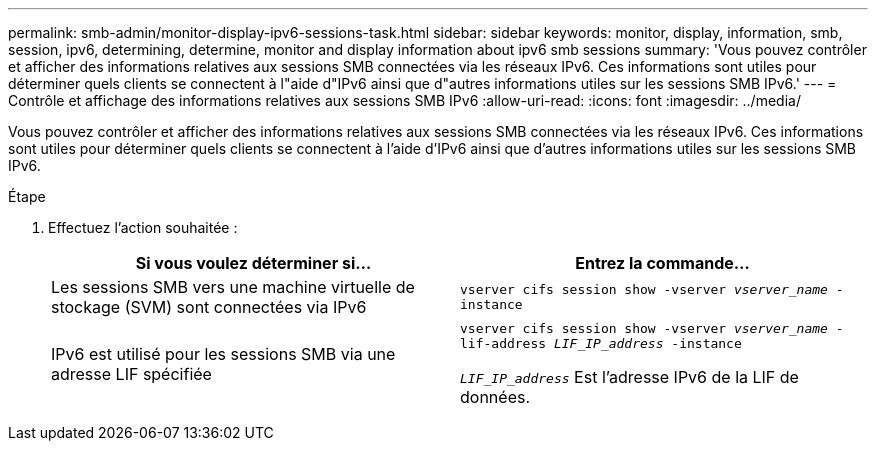 ---
permalink: smb-admin/monitor-display-ipv6-sessions-task.html 
sidebar: sidebar 
keywords: monitor, display, information, smb, session, ipv6, determining, determine, monitor and display information about ipv6 smb sessions 
summary: 'Vous pouvez contrôler et afficher des informations relatives aux sessions SMB connectées via les réseaux IPv6. Ces informations sont utiles pour déterminer quels clients se connectent à l"aide d"IPv6 ainsi que d"autres informations utiles sur les sessions SMB IPv6.' 
---
= Contrôle et affichage des informations relatives aux sessions SMB IPv6
:allow-uri-read: 
:icons: font
:imagesdir: ../media/


[role="lead"]
Vous pouvez contrôler et afficher des informations relatives aux sessions SMB connectées via les réseaux IPv6. Ces informations sont utiles pour déterminer quels clients se connectent à l'aide d'IPv6 ainsi que d'autres informations utiles sur les sessions SMB IPv6.

.Étape
. Effectuez l'action souhaitée :
+
|===
| Si vous voulez déterminer si... | Entrez la commande... 


 a| 
Les sessions SMB vers une machine virtuelle de stockage (SVM) sont connectées via IPv6
 a| 
`vserver cifs session show -vserver _vserver_name_ -instance`



 a| 
IPv6 est utilisé pour les sessions SMB via une adresse LIF spécifiée
 a| 
`vserver cifs session show -vserver _vserver_name_ -lif-address _LIF_IP_address_ -instance`

`_LIF_IP_address_` Est l'adresse IPv6 de la LIF de données.

|===

